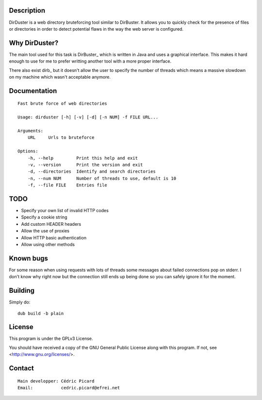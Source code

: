 Description
===========

DirDuster is a web directory bruteforcing tool similar to DirBuster.
It allows you to quickly check for the presence of files or directories in
order to detect potential flaws in the way the web server is configured.

Why DirDuster?
==============

The main tool used for this task is DirBuster_ which is written in Java and
uses a graphical interface. This makes it hard enough to use for me to prefer
writting another tool with a more proper interface.

There also exist dirb_ but it doesn't allow the user to specify the number of
threads which means a massive slowdown on my machine which wasn't acceptable
anymore.

Documentation
=============

::

    Fast brute force of web directories

    Usage: dirduster [-h] [-v] [-d] [-n NUM] -f FILE URL...

    Arguments:
        URL     Urls to bruteforce

    Options:
        -h, --help         Print this help and exit
        -v, --version      Print the version and exit
        -d, --directories  Identify and search directories
        -n, --num NUM      Number of threads to use, default is 10
        -f, --file FILE    Entries file

TODO
====

- Specify your own list of invalid HTTP codes
- Specify a cookie string
- Add custom HEADER headers
- Allow the use of proxies
- Allow HTTP basic authentication
- Allow using other methods

Known bugs
==========

For some reason when using requests with lots of threads some messages about
failed connections pop on stderr. I don't know why right now but the
connection still ends up being done so you can safely ignore it for the
moment.

Building
========

Simply do:

::

    dub build -b plain

License
=======

This program is under the GPLv3 License.

You should have received a copy of the GNU General Public License
along with this program. If not, see <http://www.gnu.org/licenses/>.

Contact
=======

::

    Main developper: Cédric Picard
    Email:           cedric.picard@efrei.net
